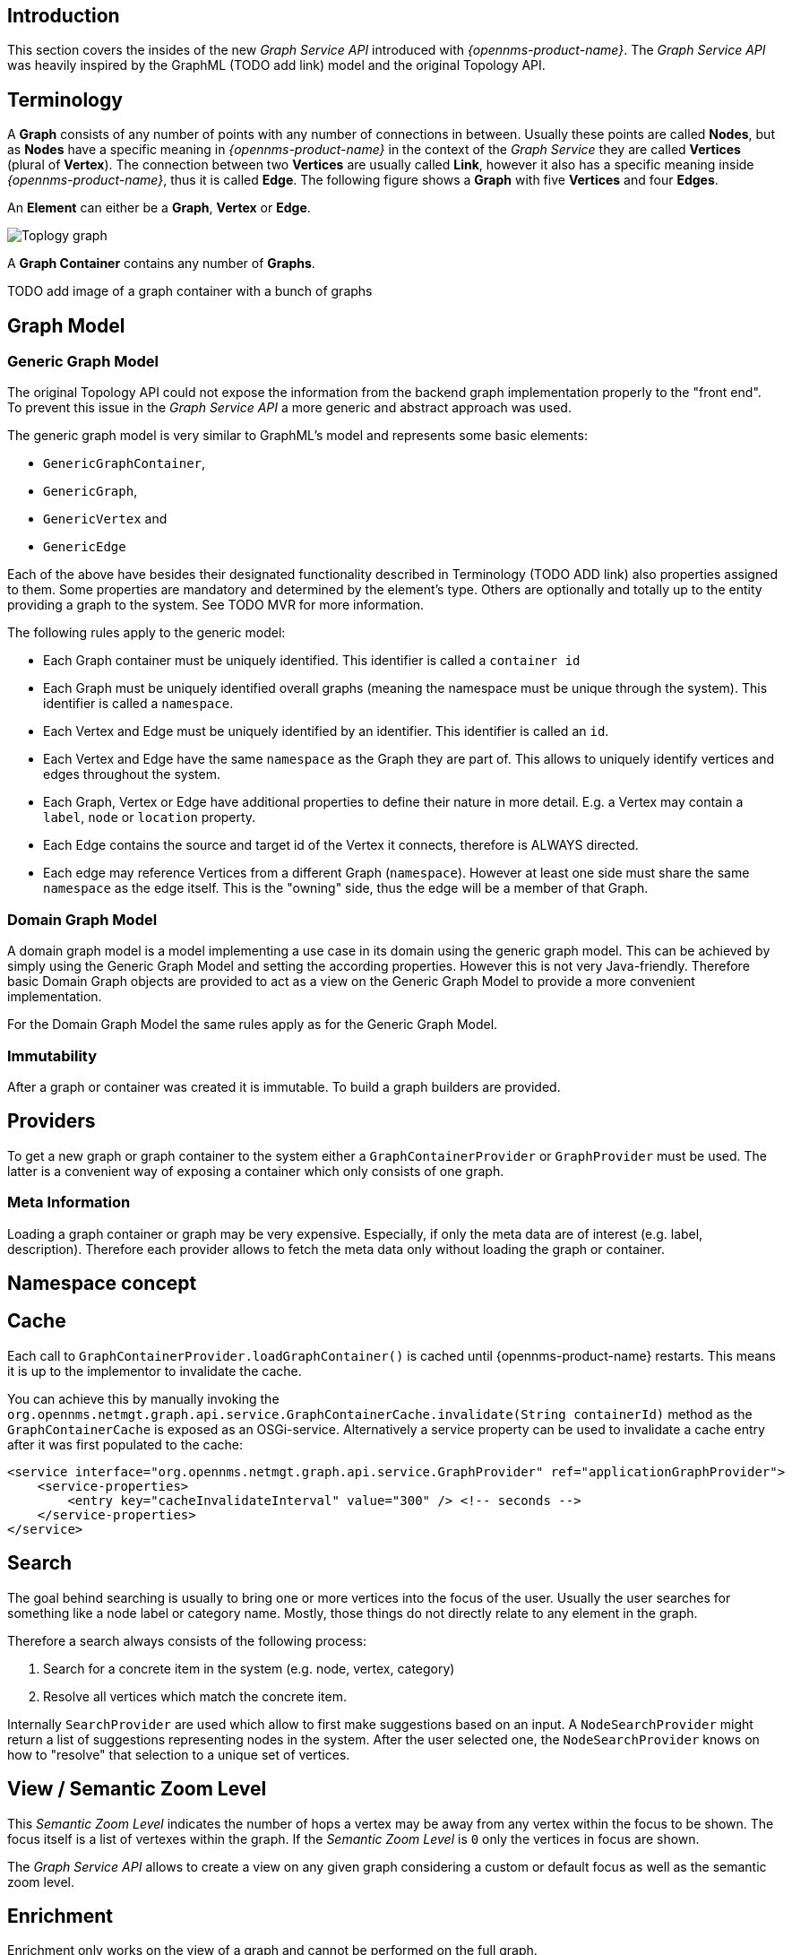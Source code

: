 // Allow image rendering
:imagesdir: ../../images

== Introduction

This section covers the insides of the new _Graph Service API_ introduced with _{opennms-product-name}_.
The _Graph Service API_ was heavily inspired by the GraphML (TODO add link) model and the original Topology API.

== Terminology

A *Graph* consists of any number of points with any number of connections in between.
Usually these points are called *Nodes*, but as *Nodes* have a specific meaning in _{opennms-product-name}_ in the context of the _Graph Service_ they are called *Vertices* (plural of *Vertex*).
The connection between two *Vertices* are usually called *Link*, however it also has a specific meaning inside _{opennms-product-name}_, thus it is called *Edge*.
The following figure shows a *Graph* with five *Vertices* and four *Edges*.

An *Element* can either be a *Graph*, *Vertex* or *Edge*.

image::https://wiki.opennms.org/wiki/images/3/30/Toplogy-graph.png[]

A *Graph Container* contains any number of *Graphs*.

TODO add image of a graph container with a bunch of graphs

== Graph Model

=== Generic Graph Model

The original Topology API could not expose the information from the backend graph implementation properly to the "front end".
To prevent this issue in the _Graph Service API_ a more generic and abstract approach was used.

The generic graph model is very similar to GraphML's model and represents some basic elements:

* `GenericGraphContainer`,
* `GenericGraph`,
* `GenericVertex` and
* `GenericEdge`

Each of the above have besides their designated functionality described in Terminology (TODO ADD link) also properties assigned to them.
Some properties are mandatory and determined by the element's type.
Others are optionally and totally up to the entity providing a graph to the system.
See TODO MVR for more information.

The following rules apply to the generic model:

- Each Graph container must be uniquely identified.
  This identifier is called a `container id`
- Each Graph must be uniquely identified overall graphs (meaning the namespace must be unique through the system).
  This identifier is called a `namespace`.
- Each Vertex and Edge must be uniquely identified by an identifier.
  This identifier is called an `id`.
- Each Vertex and Edge have the same `namespace` as the Graph they are part of.
  This allows to uniquely identify vertices and edges throughout the system.
- Each Graph, Vertex or Edge have additional properties to define their nature in more detail.
  E.g. a Vertex may contain a `label`, `node` or `location` property.
- Each Edge contains the source and target id of the Vertex it connects, therefore is ALWAYS directed.
- Each edge may reference Vertices from a different Graph (`namespace`).
  However at least one side must share the same `namespace` as the edge itself.
  This is the "owning" side, thus the edge will be a member of that Graph.

=== Domain Graph Model

A domain graph model is a model implementing a use case in its domain using the generic graph model.
This can be achieved by simply using the Generic Graph Model and setting the according properties.
However this is not very Java-friendly.
Therefore basic Domain Graph objects are provided to act as a view on the Generic Graph Model to provide a more convenient implementation.

For the Domain Graph Model the same rules apply as for the Generic Graph Model.

=== Immutability

After a graph or container was created it is immutable.
To build a graph builders are provided.

== Providers

To get a new graph or graph container to the system either a `GraphContainerProvider` or `GraphProvider` must be used.
The latter is a convenient way of exposing a container which only consists of one graph.

=== Meta Information

Loading a graph container or graph may be very expensive.
Especially, if only the meta data are of interest (e.g. label, description).
Therefore each provider allows to fetch the meta data only without loading the graph or container.

== Namespace concept

== Cache

Each call to `GraphContainerProvider.loadGraphContainer()` is cached until {opennms-product-name} restarts.
This means it is up to the implementor to invalidate the cache.

You can achieve this by manually invoking the `org.opennms.netmgt.graph.api.service.GraphContainerCache.invalidate(String containerId)` method as the `GraphContainerCache` is exposed as an OSGi-service.
Alternatively a service property can be used to invalidate a cache entry after it was first populated to the cache:

```xml
<service interface="org.opennms.netmgt.graph.api.service.GraphProvider" ref="applicationGraphProvider">
    <service-properties>
        <entry key="cacheInvalidateInterval" value="300" /> <!-- seconds -->
    </service-properties>
</service>
```

== Search

The goal behind searching is usually to bring one or more vertices into the focus of the user.
Usually the user searches for something like a node label or category name.
Mostly, those things do not directly relate to any element in the graph.

Therefore a search always consists of the following process:

1. Search for a concrete item in the system (e.g. node, vertex, category)
1. Resolve all vertices which match the concrete item.

Internally `SearchProvider` are used which allow to first make suggestions based on an input.
A `NodeSearchProvider` might return a list of suggestions representing nodes in the system.
After the user selected one, the `NodeSearchProvider` knows on how to "resolve" that selection to a unique set of vertices.


== View / Semantic Zoom Level

This _Semantic Zoom Level_ indicates the number of hops a vertex may be away from any vertex within the focus to be shown.
The focus itself is a list of vertexes within the graph.
If the _Semantic Zoom Level_ is `0` only the vertices in focus are shown.

The _Graph Service API_ allows to create a view on any given graph considering a custom or default focus as well as the semantic zoom level.

== Enrichment

Enrichment only works on the view of a graph and cannot be performed on the full graph.

Enrichment is the process to enrich the view of the graph with additional information, usually used when the enriched data is expensive to load/calculate,
e.g. load node data or calculate the status.

=== Build in Enrichment

Node Enrichment

TODO add property to graph....


== ReST API

TODO MVR add documentation

== Limitations

- Status of vertices is not exposed
- custom images/icons cannot be set
- VMWare Topology Provider not fully migrated
- EnhancedLinkd Topology Provider not fully migrated
